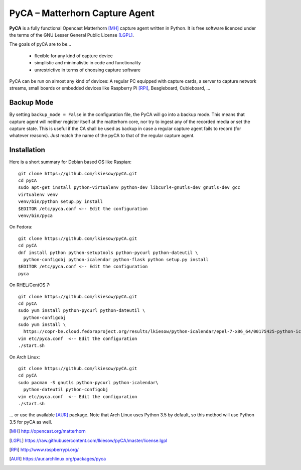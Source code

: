 PyCA – Matterhorn Capture Agent
===============================

.. image:: https://travis-ci.org/opencast/pyCA.svg?branch=master
    :target: https://travis-ci.org/opencast/pyCA

**PyCA** is a fully functional Opencast Matterhorn [MH]_ capture agent written
in Python. It is free software licenced under the terms of the GNU Lesser
General Public License [LGPL]_.

The goals of pyCA are to be…

 - flexible for any kind of capture device
 - simplistic and minimalistic in code and functionality
 - unrestrictive in terms of choosing capture software

PyCA can be run on almost any kind of devices: A regular PC equipped with
capture cards, a server to capture network streams, small boards or embedded
devices like Raspberry Pi [RPi]_, Beagleboard, Cubieboard, …

Backup Mode
***********

By setting ``backup_mode = False`` in the configuration file, the PyCA will go
into a backup mode. This means that capture agent will neither register itself
at the matterhorn core, nor try to ingest any of the recorded media or set the
capture state. This is useful if the CA shall be used as backup in case a
regular capture agent fails to record (for whatever reasons). Just match the
name of the pyCA to that of the regular capture agent.

Installation
************

Here is a short summary for Debian based OS like Raspian::

  git clone https://github.com/lkiesow/pyCA.git
  cd pyCA
  sudo apt-get install python-virtualenv python-dev libcurl4-gnutls-dev gnutls-dev gcc
  virtualenv venv
  venv/bin/python setup.py install
  $EDITOR /etc/pyca.conf <-- Edit the configuration
  venv/bin/pyca

On Fedora::

  git clone https://github.com/lkiesow/pyCA.git
  cd pyCA
  dnf install python python-setuptools python-pycurl python-dateutil \
    python-configobj python-icalendar python-flask python setup.py install
  $EDITOR /etc/pyca.conf <-- Edit the configuration
  pyca

On RHEL/CentOS 7::

  git clone https://github.com/lkiesow/pyCA.git
  cd pyCA
  sudo yum install python-pycurl python-dateutil \
    python-configobj
  sudo yum install \
    https://copr-be.cloud.fedoraproject.org/results/lkiesow/python-icalendar/epel-7-x86_64/00175425-python-icalendar/python-
  vim etc/pyca.conf  <-- Edit the configuration
  ./start.sh

On Arch Linux::

  git clone https://github.com/lkiesow/pyCA.git
  cd pyCA
  sudo pacman -S gnutls python-pycurl python-icalendar\
    python-dateutil python-configobj
  vim etc/pyca.conf  <-- Edit the configuration
  ./start.sh

... or use the available [AUR]_ package. Note that Arch Linux uses Python 3.5
by default, so this method will use Python 3.5 for pyCA as well.

.. [MH] http://opencast.org/matterhorn
.. [LGPL] https://raw.githubusercontent.com/lkiesow/pyCA/master/license.lgpl
.. [RPi] http://www.raspberrypi.org/
.. [AUR] https://aur.archlinux.org/packages/pyca
